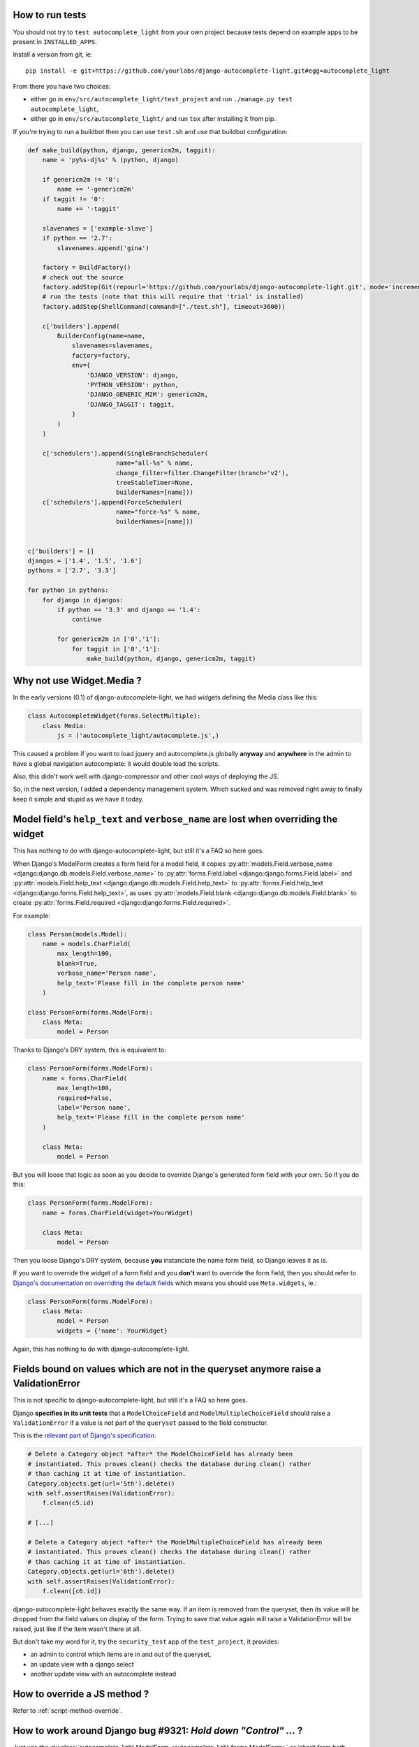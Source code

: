How to run tests
----------------

You should not try to ``test autocomplete_light`` from your own project because
tests depend on example apps to be present in ``INSTALLED_APPS``.

Install a version from git, ie::

    pip install -e git+https://github.com/yourlabs/django-autocomplete-light.git#egg=autocomplete_light

From there you have two choices:

- either go in ``env/src/autocomplete_light/test_project`` and run
  ``./manage.py test autocomplete_light``,
- either go in ``env/src/autocomplete_light/`` and run ``tox`` after installing
  it from pip.

If you're trying to run a buildbot then you can use ``test.sh`` and use that
buildbot configuration:

.. code-block:: python

    def make_build(python, django, genericm2m, taggit):
        name = 'py%s-dj%s' % (python, django)
    
        if genericm2m != '0':
            name += '-genericm2m'
        if taggit != '0':
            name += '-taggit'
    
        slavenames = ['example-slave']
        if python == '2.7':
            slavenames.append('gina')
    
        factory = BuildFactory()
        # check out the source
        factory.addStep(Git(repourl='https://github.com/yourlabs/django-autocomplete-light.git', mode='incremental'))
        # run the tests (note that this will require that 'trial' is installed)
        factory.addStep(ShellCommand(command=["./test.sh"], timeout=3600))
    
        c['builders'].append(
            BuilderConfig(name=name,
                slavenames=slavenames,
                factory=factory,
                env={
                    'DJANGO_VERSION': django,
                    'PYTHON_VERSION': python,
                    'DJANGO_GENERIC_M2M': genericm2m,
                    'DJANGO_TAGGIT': taggit,
                }
            )
        )
    
        c['schedulers'].append(SingleBranchScheduler(
                            name="all-%s" % name,
                            change_filter=filter.ChangeFilter(branch='v2'),
                            treeStableTimer=None,
                            builderNames=[name]))
        c['schedulers'].append(ForceScheduler(
                            name="force-%s" % name,
                            builderNames=[name]))
    
    
    c['builders'] = []
    djangos = ['1.4', '1.5', '1.6']
    pythons = ['2.7', '3.3']
    
    for python in pythons:
        for django in djangos:
            if python == '3.3' and django == '1.4':
                continue
    
            for genericm2m in ['0','1']:
                for taggit in ['0','1']:
                    make_build(python, django, genericm2m, taggit)
    
Why not use Widget.Media ?
--------------------------

In the early versions (0.1) of django-autocomplete-light, we had widgets
defining the Media class like this:

.. code-block:: python

    class AutocompleteWidget(forms.SelectMultiple):
        class Media:
            js = ('autocomplete_light/autocomplete.js',)


This caused a problem if you want to load jquery and autocomplete.js globally
**anyway** and **anywhere** in the admin to have a global navigation
autocomplete: it would double load the scripts.

Also, this didn't work well with django-compressor and other cool ways of
deploying the JS.

So, in the next version, I added a dependency management system. Which sucked
and was removed right away to finally keep it simple and stupid as we have it
today.

.. _dry-break:

Model field's ``help_text`` and ``verbose_name`` are lost when overriding the widget
------------------------------------------------------------------------------------

This has nothing to do with django-autocomplete-light, but still it's a FAQ so
here goes.

When Django's ModelForm creates a form field for a model field, it copies
:py:attr:`models.Field.verbose_name
<django:django.db.models.Field.verbose_name>` to :py:attr:`forms.Field.label
<django:django.forms.Field.label>` and :py:attr:`models.Field.help_text
<django:django.db.models.Field.help_text>` to :py:attr:`forms.Field.help_text
<django:django.forms.Field.help_text>`, as uses  :py:attr:`models.Field.blank
<django:django.db.models.Field.blank>` to create :py:attr:`forms.Field.required
<django:django.forms.Field.required>`.

For example:

.. code-block:: python

    class Person(models.Model):
        name = models.CharField(
            max_length=100, 
            blank=True,
            verbose_name='Person name', 
            help_text='Please fill in the complete person name'
        )

    class PersonForm(forms.ModelForm):
        class Meta:
            model = Person

Thanks to Django's DRY system, this is equivalent to:

.. code-block:: python

    class PersonForm(forms.ModelForm):
        name = forms.CharField(
            max_length=100,
            required=False,
            label='Person name',
            help_text='Please fill in the complete person name'
        )

        class Meta:
            model = Person

But you will loose that logic as soon as you decide to override Django's
generated form field with your own. So if you do this:

.. code-block:: python

    class PersonForm(forms.ModelForm):
        name = forms.CharField(widget=YourWidget)

        class Meta:
            model = Person

Then you loose Django's DRY system, because **you** instanciate the name form
field, so Django leaves it as is.

If you want to override the widget of a form field and you **don't** want to
override the form field, then you should refer to `Django's documentation on
overriding the default fields
<http://docs.djangoproject.com/topics/forms/modelforms.html#overriding-the-default-fields>`_
which means you should use ``Meta.widgets``, ie.:

.. code-block:: python

    class PersonForm(forms.ModelForm):
        class Meta:
            model = Person
            widgets = {'name': YourWidget}

Again, this has nothing to do with django-autocomplete-light.

Fields bound on values which are not in the queryset anymore raise a ValidationError
------------------------------------------------------------------------------------

This is not specific to django-autocomplete-light, but still it's a FAQ so here
goes.

Django **specifies in its unit tests** that a ``ModelChoiceField`` and
``ModelMultipleChoiceField`` should raise a ``ValidationError`` if a value is
not part of the ``queryset`` passed to the field constructor.

This is the `relevant part of Django's specification
<https://github.com/django/django/blob/16d73d7416a7902703ee8022f093667f7ac9ef5b/tests/model_forms/tests.py#L1251>`_:

.. code-block:: python

        # Delete a Category object *after* the ModelChoiceField has already been
        # instantiated. This proves clean() checks the database during clean() rather
        # than caching it at time of instantiation.
        Category.objects.get(url='5th').delete()
        with self.assertRaises(ValidationError):
            f.clean(c5.id)

        # [...]

        # Delete a Category object *after* the ModelMultipleChoiceField has already been
        # instantiated. This proves clean() checks the database during clean() rather
        # than caching it at time of instantiation.
        Category.objects.get(url='6th').delete()
        with self.assertRaises(ValidationError):
            f.clean([c6.id])

django-autocomplete-light behaves exactly the same way. If an item is removed
from the queryset, then its value will be dropped from the field values on
display of the form. Trying to save that value again will raise a
ValidationError will be raised, just like if the item wasn't there at all.

But don't take my word for it, try the ``security_test`` app of the
``test_project``, it provides:

- an admin to control which items are in and out of the queryset,
- an update view with a django select
- another update view with an autocomplete instead

How to override a JS method ?
-----------------------------

Refer to :ref:`script-method-override`.

How to work around Django bug #9321: `Hold down "Control" ...` ?
----------------------------------------------------------------

Just use the :py:class:`autocomplete_light.ModelForm
<autocomplete_light.forms.ModelForm>` or inherit from both
:py:class:`~autocomplete_light.forms.SelectMultipleHelpTextRemovalMixin`
and :py:class:`django.forms.ModelForm`.

How to report a bug effectively ?
---------------------------------

Read `How to Report Bugs Effectively
<http://www.chiark.greenend.org.uk/~sgtatham/bugs.html>`_ and open an issue on
`django-autocomplete-light's issue tracker on GitHub
<https://github.com/yourlabs/django-autocomplete-light/issues>`_.

How to ask for help ?
---------------------

The best way to ask for help is:

- fork the repo,
- add a simple way to reproduce your problem in a new app of test_project, try
  to keep it minimal,
- open an issue on github and mention your fork.

Really, it takes quite some time for me to clean pasted code and put up an
example app it would be really cool if you could help me with that !

If you don't want to do the fork and the reproduce case, then you should better
ask on StackOverflow and you might be lucky (just tag your question with
django-autocomplete-light to ensure that I find it).
